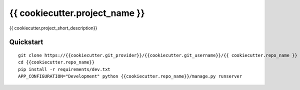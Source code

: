 ===============================
{{ cookiecutter.project_name }}
===============================

{{ cookiecutter.project_short_description}}


Quickstart
----------

::

    git clone https://{{cookiecutter.git_provider}}/{{cookiecutter.git_username}}/{{ cookiecutter.repo_name }}
    cd {{cookiecutter.repo_name}}
    pip install -r requirements/dev.txt
    APP_CONFIGURATION="Development" python {{cookiecutter.repo_name}}/manage.py runserver
